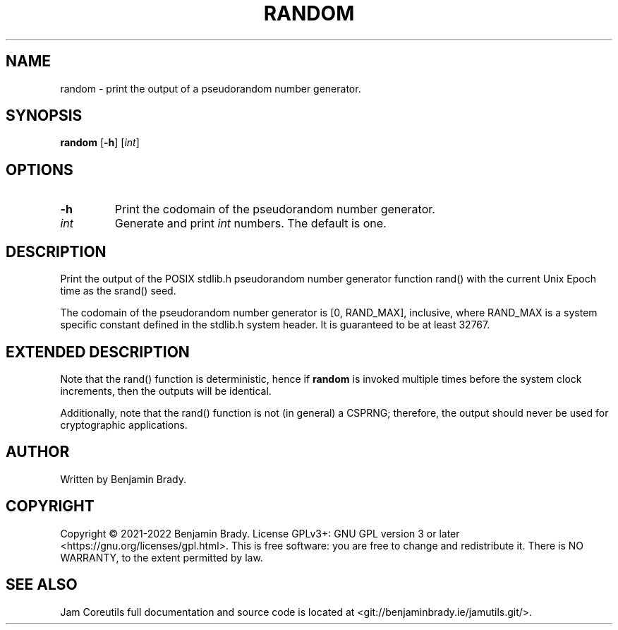 .TH RANDOM 1 random
.SH NAME
random \- print the output of a pseudorandom number generator.
.SH SYNOPSIS
.B random
.RB [ \-h ]
.RI [ int ]
.SH OPTIONS
.TP
.B \-h
Print the codomain of the pseudorandom number generator.
.TP
.I int
Generate and print
.I int
numbers. The default is one.
.SH DESCRIPTION
Print the output of the POSIX stdlib.h pseudorandom number generator function
rand() with the current Unix Epoch time as the srand() seed.

The codomain of the pseudorandom number generator is [0, RAND_MAX], inclusive,
where RAND_MAX is a system specific constant defined in the stdlib.h system
header. It is guaranteed to be at least 32767.
.SH EXTENDED DESCRIPTION
Note that the rand() function is deterministic, hence if
.B random
is invoked multiple times before the system clock increments, then the outputs
will be identical.

Additionally, note that the rand() function is not (in general) a CSPRNG;
therefore, the output should never be used for cryptographic applications.
.SH AUTHOR
Written by Benjamin Brady.
.SH COPYRIGHT
Copyright \(co 2021\-2022 Benjamin Brady. License GPLv3+: GNU GPL version 3 or
later <https://gnu.org/licenses/gpl.html>. This is free software: you are free
to change and redistribute it. There is NO WARRANTY, to the extent permitted by
law.
.SH SEE ALSO
Jam Coreutils full documentation and source code is located at
<git://benjaminbrady.ie/jamutils.git/>.

